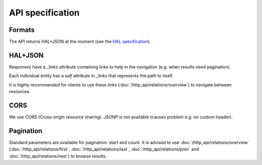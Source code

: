 API specification
=================

Formats
-------

The API returns HAL+JSON at the moment (see the `HAL specification <http://tools.ietf.org/html/draft-kelly-json-hal-05>`_).

HAL+JSON
--------

Responses have a `_links` attribute containing links to help in the navigation (e.g. when results need pagination).

Each individual entity has a `self` attribute in `_links` that represents the path to itself.

It is highly recommended for clients to use these links (:doc:`/http_api/relations/overview`) to navigate between resources.

CORS
----

We use CORS (Cross-origin resource sharing). JSONP is not available (causes problem e.g. no custom header).

Pagination
----------

Standard parameters are available for pagination: start and count.
It is advised to use :doc:`/http_api/relations/overview` (:doc:`/http_api/relations/first`, :doc:`/http_api/relations/last`,
:doc:`/http_api/relations/prev` and :doc:`/http_api/relations/next`) to browse results.
